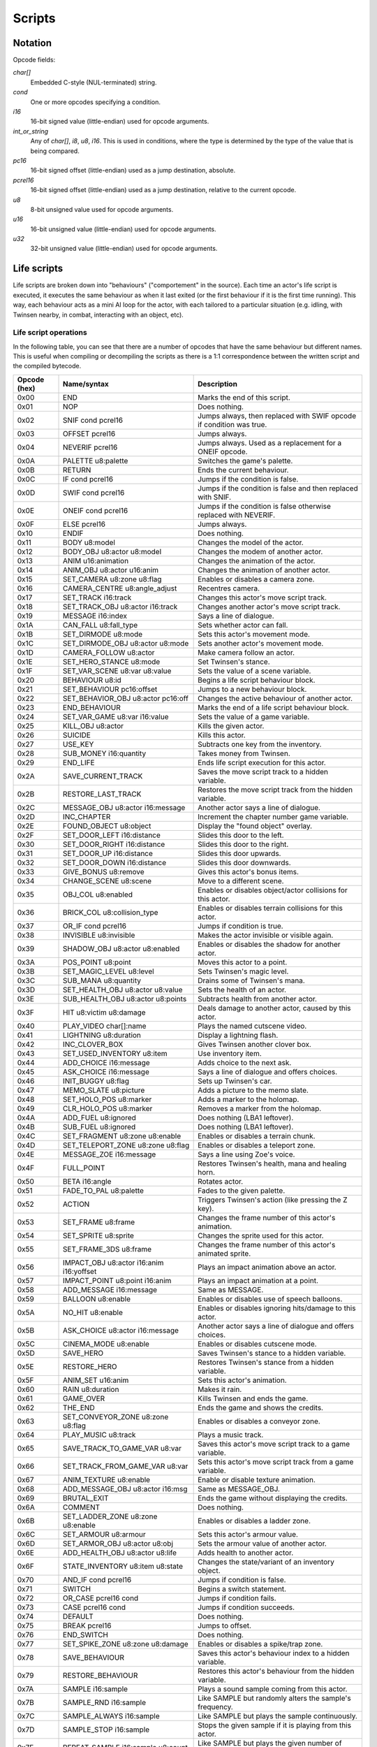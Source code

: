 Scripts
=======

Notation
--------

Opcode fields:

*char[]*
    Embedded C-style (NUL-terminated) string.

*cond*
    One or more opcodes specifying a condition.

*i16*
    16-bit signed value (little-endian) used for opcode arguments.

*int_or_string*
    Any of *char[]*, *i8*, *u8*, *i16*. This is used in conditions, where the type is determined by the type of the
    value that is being compared.

*pc16*
    16-bit signed offset (little-endian) used as a jump destination, absolute.

*pcrel16*
    16-bit signed offset (little-endian) used as a jump destination, relative to the current opcode.

*u8*
    8-bit unsigned value used for opcode arguments.

*u16*
    16-bit unsigned value (little-endian) used for opcode arguments.

*u32*
    32-bit unsigned value (little-endian) used for opcode arguments.

Life scripts
------------

Life scripts are broken down into "behaviours" ("comportement" in the source). Each time an actor's life script is
executed, it executes the same behaviour as when it last exited (or the first behaviour if it is the first time
running). This way, each behaviour acts as a mini AI loop for the actor, with each tailored to a particular situation
(e.g. idling, with Twinsen nearby, in combat, interacting with an object, etc).


Life script operations
~~~~~~~~~~~~~~~~~~~~~~

In the following table, you can see that there are a number of opcodes that have the same behaviour but different names.
This is useful when compiling or decompiling the scripts as there is a 1:1 correspondence between the written script and
the compiled bytecode.


============        ===========================================     ===========
Opcode (hex)        Name/syntax                                     Description
============        ===========================================     ===========
0x00                END                                             Marks the end of this script.
0x01                NOP                                             Does nothing.
0x02                SNIF cond pcrel16                               Jumps always, then replaced with SWIF opcode if condition was true.
0x03                OFFSET pcrel16                                  Jumps always.
0x04                NEVERIF pcrel16                                 Jumps always. Used as a replacement for a ONEIF opcode.
0x0A                PALETTE u8:palette                              Switches the game's palette.
0x0B                RETURN                                          Ends the current behaviour.
0x0C                IF cond pcrel16                                 Jumps if the condition is false.
0x0D                SWIF cond pcrel16                               Jumps if the condition is false and then replaced with SNIF.
0x0E                ONEIF cond pcrel16                              Jumps if the condition is false otherwise replaced with NEVERIF.
0x0F                ELSE pcrel16                                    Jumps always.
0x10                ENDIF                                           Does nothing.
0x11                BODY u8:model                                   Changes the model of the actor.
0x12                BODY_OBJ u8:actor u8:model                      Changes the modem of another actor.
0x13                ANIM u16:animation                              Changes the animation of the actor.
0x14                ANIM_OBJ u8:actor u16:anim                      Changes the animation of another actor.
0x15                SET_CAMERA u8:zone u8:flag                      Enables or disables a camera zone.
0x16                CAMERA_CENTRE u8:angle_adjust                   Recentres camera.
0x17                SET_TRACK i16:track                             Changes this actor's move script track.
0x18                SET_TRACK_OBJ u8:actor i16:track                Changes another actor's move script track.
0x19                MESSAGE i16:index                               Says a line of dialogue.
0x1A                CAN_FALL u8:fall_type                           Sets whether actor can fall.
0x1B                SET_DIRMODE u8:mode                             Sets this actor's movement mode.
0x1C                SET_DIRMODE_OBJ u8:actor u8:mode                Sets another actor's movement mode.
0x1D                CAMERA_FOLLOW u8:actor                          Make camera follow an actor.
0x1E                SET_HERO_STANCE u8:mode                         Set Twinsen's stance.
0x1F                SET_VAR_SCENE u8:var u8:value                   Sets the value of a scene variable.
0x20                BEHAVIOUR u8:id                                 Begins a life script behaviour block.
0x21                SET_BEHAVIOUR pc16:offset                       Jumps to a new behaviour block.
0x22                SET_BEHAVIOR_OBJ u8:actor pc16:off              Changes the active behaviour of another actor.
0x23                END_BEHAVIOUR                                   Marks the end of a life script behaviour block.
0x24                SET_VAR_GAME u8:var i16:value                   Sets the value of a game variable.
0x25                KILL_OBJ u8:actor                               Kills the given actor.
0x26                SUICIDE                                         Kills this actor.
0x27                USE_KEY                                         Subtracts one key from the inventory.
0x28                SUB_MONEY i16:quantity                          Takes money from Twinsen.
0x29                END_LIFE                                        Ends life script execution for this actor.
0x2A                SAVE_CURRENT_TRACK                              Saves the move script track to a hidden variable.
0x2B                RESTORE_LAST_TRACK                              Restores the move script track from the hidden variable.
0x2C                MESSAGE_OBJ u8:actor i16:message                Another actor says a line of dialogue.
0x2D                INC_CHAPTER                                     Increment the chapter number game variable.
0x2E                FOUND_OBJECT u8:object                          Display the "found object" overlay.
0x2F                SET_DOOR_LEFT i16:distance                      Slides this door to the left.
0x30                SET_DOOR_RIGHT i16:distance                     Slides this door to the right.
0x31                SET_DOOR_UP i16:distance                        Slides this door upwards.
0x32                SET_DOOR_DOWN i16:distance                      Slides this door downwards.
0x33                GIVE_BONUS u8:remove                            Gives this actor's bonus items.
0x34                CHANGE_SCENE u8:scene                           Move to a different scene.
0x35                OBJ_COL u8:enabled                              Enables or disables object/actor collisions for this actor.
0x36                BRICK_COL u8:collision_type                     Enables or disables terrain collisions for this actor.
0x37                OR_IF cond pcrel16                              Jumps if condition is true.
0x38                INVISIBLE u8:invisible                          Makes the actor invisible or visible again.
0x39                SHADOW_OBJ u8:actor u8:enabled                  Enables or disables the shadow for another actor.
0x3A                POS_POINT u8:point                              Moves this actor to a point.
0x3B                SET_MAGIC_LEVEL u8:level                        Sets Twinsen's magic level.
0x3C                SUB_MANA u8:quantity                            Drains some of Twinsen's mana.
0x3D                SET_HEALTH_OBJ u8:actor u8:value                Sets the health of an actor.
0x3E                SUB_HEALTH_OBJ u8:actor u8:points               Subtracts health from another actor.
0x3F                HIT u8:victim u8:damage                         Deals damage to another actor, caused by this actor.
0x40                PLAY_VIDEO char[]:name                          Plays the named cutscene video.
0x41                LIGHTNING u8:duration                           Display a lightning flash.
0x42                INC_CLOVER_BOX                                  Gives Twinsen another clover box.
0x43                SET_USED_INVENTORY u8:item                      Use inventory item.
0x44                ADD_CHOICE i16:message                          Adds choice to the next ask.
0x45                ASK_CHOICE i16:message                          Says a line of dialogue and offers choices.
0x46                INIT_BUGGY u8:flag                              Sets up Twinsen's car.
0x47                MEMO_SLATE u8:picture                           Adds a picture to the memo slate.
0x48                SET_HOLO_POS u8:marker                          Adds a marker to the holomap.
0x49                CLR_HOLO_POS u8:marker                          Removes a marker from the holomap.
0x4A                ADD_FUEL u8:ignored                             Does nothing (LBA1 leftover).
0x4B                SUB_FUEL u8:ignored                             Does nothing (LBA1 leftover).
0x4C                SET_FRAGMENT u8:zone u8:enable                  Enables or disables a terrain chunk.
0x4D                SET_TELEPORT_ZONE u8:zone u8:flag               Enables or disables a teleport zone.
0x4E                MESSAGE_ZOE i16:message                         Says a line using Zoe's voice.
0x4F                FULL_POINT                                      Restores Twinsen's health, mana and healing horn.
0x50                BETA i16:angle                                  Rotates actor.
0x51                FADE_TO_PAL u8:palette                          Fades to the given palette.
0x52                ACTION                                          Triggers Twinsen's action (like pressing the Z key).
0x53                SET_FRAME u8:frame                              Changes the frame number of this actor's animation.
0x54                SET_SPRITE u8:sprite                            Changes the sprite used for this actor.
0x55                SET_FRAME_3DS u8:frame                          Changes the frame number of this actor's animated sprite.
0x56                IMPACT_OBJ u8:actor i16:anim i16:yoffset        Plays an impact animation above an actor.
0x57                IMPACT_POINT u8:point i16:anim                  Plays an impact animation at a point.
0x58                ADD_MESSAGE i16:message                         Same as MESSAGE.
0x59                BALLOON u8:enable                               Enables or disables use of speech balloons.
0x5A                NO_HIT u8:enable                                Enables or disables ignoring hits/damage to this actor.
0x5B                ASK_CHOICE u8:actor i16:message                 Another actor says a line of dialogue and offers choices.
0x5C                CINEMA_MODE u8:enable                           Enables or disables cutscene mode.
0x5D                SAVE_HERO                                       Saves Twinsen's stance to a hidden variable.
0x5E                RESTORE_HERO                                    Restores Twinsen's stance from a hidden variable.
0x5F                ANIM_SET u16:anim                               Sets this actor's animation.
0x60                RAIN u8:duration                                Makes it rain.
0x61                GAME_OVER                                       Kills Twinsen and ends the game.
0x62                THE_END                                         Ends the game and shows the credits.
0x63                SET_CONVEYOR_ZONE u8:zone u8:flag               Enables or disables a conveyor zone.
0x64                PLAY_MUSIC u8:track                             Plays a music track.
0x65                SAVE_TRACK_TO_GAME_VAR u8:var                   Saves this actor's move script track to a game variable.
0x66                SET_TRACK_FROM_GAME_VAR u8:var                  Sets this actor's move script track from a game variable.
0x67                ANIM_TEXTURE u8:enable                          Enable or disable texture animation.
0x68                ADD_MESSAGE_OBJ u8:actor i16:msg                Same as MESSAGE_OBJ.
0x69                BRUTAL_EXIT                                     Ends the game without displaying the credits.
0x6A                COMMENT                                         Does nothing.
0x6B                SET_LADDER_ZONE u8:zone u8:enable               Enables or disables a ladder zone.
0x6C                SET_ARMOUR u8:armour                            Sets this actor's armour value.
0x6D                SET_ARMOR_OBJ u8:actor u8:obj                   Sets the armour value of another actor.
0x6E                ADD_HEALTH_OBJ u8:actor u8:life                 Adds health to another actor.
0x6F                STATE_INVENTORY u8:item u8:state                Changes the state/variant of an inventory object.
0x70                AND_IF cond pcrel16                             Jumps if condition is false.
0x71                SWITCH                                          Begins a switch statement.
0x72                OR_CASE pcrel16 cond                            Jumps if condition fails.
0x73                CASE pcrel16 cond                               Jumps if condition succeeds.
0x74                DEFAULT                                         Does nothing.
0x75                BREAK pcrel16                                   Jumps to offset.
0x76                END_SWITCH                                      Does nothing.
0x77                SET_SPIKE_ZONE u8:zone u8:damage                Enables or disables a spike/trap zone.
0x78                SAVE_BEHAVIOUR                                  Saves this actor's behaviour index to a hidden variable.
0x79                RESTORE_BEHAVIOUR                               Restores this actor's behaviour from the hidden variable.
0x7A                SAMPLE i16:sample                               Plays a sound sample coming from this actor.
0x7B                SAMPLE_RND i16:sample                           Like SAMPLE but randomly alters the sample's frequency.
0x7C                SAMPLE_ALWAYS i16:sample                        Like SAMPLE but plays the sample continuously.
0x7D                SAMPLE_STOP i16:sample                          Stops the given sample if it is playing from this actor.
0x7E                REPEAT_SAMPLE i16:sample u8:count               Like SAMPLE but plays the given number of repeats.
0x7F                BACKGROUND u8:flag                              Sets or clears the "background" (don't redraw) flag for this actor.
0x80                ADD_VAR_GAME u8:var i16:value                   Adds a value to a game variable.
0x81                SUB_VAR_GAME u8:var i16:value                   Subtracts a value from a game variable.
0x82                ADD_VAR_SCENE u8:var u8:value                   Adds a value to a scene variable.
0x83                SUB_VAR_SCENE u8:var u8:value                   Subtracts a value from a scene variable.
0x84                NOP                                             Does nothing.
0x85                SET_RAIL_ZONE u8:zone u8:enable                 Enables or disables a rail zone.
0x86                INVERSE_BETA                                    Rotates the actor to face the opposite direction.
0x87                NO_BODY                                         Hides the model for this actor.
0x88                ADD_MONEY i16:quantity                          Gives money to Twinsen.
0x89                SAVE_CURRENT_TRACK_OBJ u8:actor                 Saves the move script track of another actor to a hidden variable.
0x8A                RESTORE_LAST_TRACK_OBJ u8:actor                 Restores the move script track of another actor from the hidden variable.
0x8B                SAVE_BEHAVIOUR_OBJ u8:actor                     Saves the life script behaviour of another actor to a hidden variable.
0x8C                RESTORE_BEHAVIOUR_OBJ u8:actor                  Restores the life script behaviour of another actor from the hidden variable.
0x8D                SPY                                             Does nothing.
0x8E                DEBUG                                           Does nothing.
0x8F                DEBUG_OBJ                                       Does nothing.
0x90                POPCORN                                         Does nothing.
0x91                FLOW_POINT u8:point u8:flow                     Displays a particle animation at a point.
0x92                FLOW_OBJ u8:actor u8:flow                       Displays a particle animation on an actor.
0x93                SET_ANIM_DIAL u16:anim                          Sets the animation to use when talking.
0x94                PCX u8:image                                    Displays a still image.
0x95                END_MESSAGE                                     Does nothing.
0x96                END_MESSAGE_OBJ u8:ignored                      Does nothing.
0x97                PARM_SAMPLE i16:freq u8:vol i16:fbase           Configures audio sample parameters.
0x98                NEW_SAMPLE i16:sample i16:f u8:v i16:fb         Plays an audio sample on this actor with custom parameters.
0x99                POS_OBJ_AROUND u8:move_actor u8:dest            Positions an actor on or near another actor.
0x9A                PCX_MESS_OBJ u8:img u8:fx u8:act i16:msg        Show a message on a still image background.
============        ===========================================     ===========

Fall types (undocumented values are invalid):

0. actor cannot fall
1. actor can fall
2. actor can fall; stops any fall in progress

Movement modes (undocumented values are invalid):

0. no movement
1. controlled by player
2. follow actor (opcode has extra param: uint8: actor to follow)
3. invalid
4. invalid
5. invalid
6. same XZ position as other actor
7. MecaPenguin movement
8. rail cart movement
9. circle a point (opcode has extra param: uint8: point index)
10. circle a point while facing it (opcode has extra param: uint8: point index)
11. same XZ position and angle as other actor
12. car movement
13. car movement under player control

Hero stances (undocumented values are invalid):

0. normal
1. athletic
2. aggressive
3. discreet
4. protopack
5. walking with Zoe
6. healing horn
7. spacesuit normal (interior)
8. jetpack
9. spacesuit athletic (interior)
10. spacesuit normal (exterior)
11. spacesuit athletic (exterior)
12. car
13. skeleton

Collision types (undocumented values are invalid):

0. can move through terrain bricks
1. blocked by terrain bricks
2. blocked by terrain bricks but can crawl through narrow passages

Buggy init types (undocumented values are invalid):

0. no init
1. init if needed
2. force init

Effects for PCX_MESS_OBJ (undocumented values are invalid):

0. no effect
1. venetian blinds effect

Life script conditions
~~~~~~~~~~~~~~~~~~~~~~

============        =======================================         ===========
Opcode (hex)        Name/syntax                                     Description
============        =======================================         ===========
0x00                COL -> i8                                       Actor this actor collided with (or -1 if none).
0x01                COL_OBJ u8:actor -> i8                          Actor another actor collided with (or -1 if none).
0x02                DISTANCE u8:actor -> i16                        2D distance to another actor.
0x03                ZONE -> i8                                      Index of sceneric zone this actor is within (or -1 if none).
0x04                ZONE_OBJ u8:actor -> i8                         Index of sceneric zone another actor is within (or -1 if none).
0x05                BODY -> i8                                      Model used for this actor.
0x06                BODY_OBJ u8:actor -> i8                         Model used by another actor.
0x07                ANIM -> i16                                     Animation used by this actor.
0x08                ANIM_OBJ u8:actor -> i16                        Animation used by another actor.
0x09                TRACK -> u8                                     Life script track active on this actor.
0x0A                TRACK_OBJ u8:actor -> u8                        Life script track active on another actor.
0x0B                VAR_SCENE u8:var -> u8                          Value of a scene variable.
0x0C                CONE_VIEW u8:actor -> i16                       Distance to another actor, if they are within a 90-degree view cone.
0x0D                HIT_BY -> i8                                    Actor that last hit this actor.
0x0E                ACTION -> i8                                    Action key was pressed.
0x0F                VAR_GAME u8:var -> i16                          Value of a game variable.
0x10                LIFE_POINT -> i16                               Health of this actor.
0x11                LIFE_POINT_OBJ u8:actor -> i16                  Health of another actor.
0x12                KEYS -> i8                                      Number of keys.
0x13                MONEY -> i16                                    Money.
0x14                HERO_STANCE -> i8                               Twinsen's stance.
0x15                CHAPTER -> i8                                   Game chapter.
0x16                DISTANCE_3D u8:actor -> i16                     3D distance to another actor.
0x17                MAGIC_LEVEL -> i8                               Magic level.
0x18                MANA -> i8                                      Twinsen's mana points.
0x19                ITEM_USED u8:item -> i8                         Item being used.
0x1A                CHOICE -> i16                                   Choice made in last dialogue.
0x1B                FUEL -> i16                                     Returns junk value; do not used (lba1 leftover).
0x1C                CARRY_BY -> i8                                  Actor carrying this actor.
0x1D                CDROM -> i8                                     Whether this is the CDROM build or floppy build.
0x1E                LADDER u8:zone -> i8                            Whether a ladder zone is enabled.
0x1F                RND u8:max -> u8                                Random number.
0x20                RAIL u8:zone -> i8                              Whether a rail zone is enabled.
0x21                BETA -> i16                                     Current angle of this actor.
0x22                BETA_OBJ u8:actor -> i16                        Current angle of another actor.
0x23                CARRY_OBJ_BY u8:actor -> i8                     Actor carrying another actor.
0x24                ANGLE u8:actor -> i16                           Angle from this actor to another actor.
0x25                DISTANCE_MESSAGE u8:actor -> i16                Distance from another actor, if within an angle suitable for conversation.
0x26                HIT_OBJ_BY u8:actor -> i8                       Actor that last hit another actor.
0x27                REAL_ANGLE u8:actor -> i16                      Angle from this actor to another, clamped.
0x28                DEMO -> i8                                      Whether this is the demo build.
0x29                COL_BRICK -> i8                                 Whether this actor collides with scenery.
0x2A                COL_BRICK_OBJ u8:actor -> i8                    Whether another actor collides with scenery.
0x2B                PROCESSOR -> i8                                 Whether running on an old processor.
0x2C                OBJECT_DISPLAYED u8:actor -> i8                 Whether this actor was drawn to the screen.
0x2D                ANGLE_OBJ u8:actor -> i16                       Angle from another actor to this actor.
============        =======================================         ===========

============        =======================================         ===========
Opcode (hex)        Name/syntax                                     Description
============        =======================================         ===========
0x00                EQUAL int_or_string                             Whether the value is equal to the constant.
0x01                GREATER int_or_string                           Whether the value is greater than the constant. Not valid for strings.
0x02                LESS int_or_string                              Whether the value is less than the constant. Not valid for strings.
0x03                GREATER_OR_EQUAL int_or_string                  Whether the value is not less than the constant. Not valid for strings.
0x04                LESS_OR_EQUAL int_or_string                     Whether the value is not greater than the constant. Not valid for strings.
0x05                NOT_EQUAL int_or_string                         Whether the value is not equal to the constant.
============        =======================================         ===========


Move scripts
------------

============        =======================================         ===========
Opcode (hex)        Name/syntax                                     Description
============        =======================================         ===========
0x00                END                                             Ends this move script.
0x01                NOP                                             Does nothing.
0x02                BODY u8:model                                   Sets this actor's model.
0x03                ANIM u16:anim                                   Sets this actor's current animation.
0x04                GOTO_POINT u8:point                             Actor rotates to face the given point and waits until its animation takes it there.
0x05                WAIT_ANIM                                       Waits for the current animation to end.
0x06                LOOP u8:init u8:remaining pcrel16               Decrements remaining, jumps if non-zero, sets remaining to init if zero.
0x07                ANGLE i16:angle                                 Actor rotates to the given angle and waits until the rotation completes.
0x08                POS_POINT u8:point                              Instantly teleports the actor to a point.
0x09                MOVE_TRACK u8:id                                Begins a track block within this move script.
0x0A                GOTO pcrel16                                    Jumps to another part of the move script.
0x0B                STOP                                            Stops executing this move script.
0x0C                GOTO_POINT_BACKWARDS u8:point                   Actor rotates to face away from the given point and waits until its animation takes it there.
0x0D                WAIT_NUM_ANIM u8:count u8:zero                  Waits for the actor's animation to have played a number of times.
0x0E                SAMPLE i16:sample                               Plays a sound sample.
0x0F                GOTO_POINT_3D u8:point                          Actor moves to the given point, if it's a 3D sprite.
0x10                SPEED i16:speed                                 Sets the rotation speed of the actor.
0x11                BACKGROUND u8:enabled                           Enables or disables the "background" flag for this actor.
0x12                WAIT_NUM_SECOND u8:count u32:zero               Wait for the number of seconds.
0x13                NO_BODY                                         Sets this actor to have no model.
0x14                BETA i16:angle                                  Rotates this actor instantly.
0x15                OPEN_LEFT i16:distance                          Door slides to the left.
0x16                OPEN_RIGHT i16:distance                         Door slides to the right.
0x17                OPEN_UP i16:distance                            Door slides upwards.
0x18                OPEN_DOWN i16:distance                          Door slides downwards.
0x19                CLOSE                                           Restore door's original position.
0x1A                WAIT_DOOR                                       Wait until door finishes moving.
0x1B                SAMPLE_RND i16:sample                           Plays a sound sample with a random frequency adjustment.
0x1C                SAMPLE_ALWAYS i16:sample                        Plays a sound sample forever.
0x1D                SAMPLE_STOP i16:sample                          Stops a particular sound sample.
0x1E                PLAY_VIDEO char[]:name                          Plays a cutscene video.
0x1F                REPEAT_SAMPLE i16:count                         Sets the number of repeats for SIMPLE_SAMPLE.
0x20                SIMPLE_SAMPLE i16:sample                        Plays a sample according to REPEAT_SAMPLE and resets the repeat count to 1.
0x21                FACE_HERO i16:negative_one                      Actor rotates to face Twinsen and waits until the rotation completes.
0x22                ANGLE_RND i16:angle i16:negative_one            Actor rotates to a random angle and waits until the rotation completes.
0x23                COMMENT                                         Does nothing.
0x24                WAIT_NUM_DECISECONDS u8:count u32:zero          Waits for a number of deciseconds (tenths of a second).
0x25                DO                                              Does nothing.
0x26                SPRITE i16:sprite                               Sets this actor's sprite.
0x27                WAIT_NUM_SECOND_RND u8:max u32:zero             Waits for a random number of seconds, up to a maximum.
0x28                AFF_TIMER                                       Does nothing.
0x29                SET_FRAME u8:frame                              Sets the actor's animation frame.
0x2A                SET_FRAME_3DS u8:frame                          Sets the actor's 3D sprite animation frame.
0x2B                SET_START_3DS u8:frame                          Sets the start frame of the actor's 3D sprite animation.
0x2C                SET_END_3DS u8:frame                            Sets the end frame of the actor's 3D sprite animation.
0x2D                START_ANIM_3DS u8:fps                           Starts the actor's 3D sprite animation.
0x2E                STOP_ANIM_3DS                                   Stops the actor's 3D sprite animation.
0x2F                WAIT_ANIM_3DS                                   Waits until the actor's 3D sprite animation ends or is stopped.
0x30                WAIT_FRAME_3DS u8:frame                         Waits until the actor's 3D sprite animation reaches the given frame.
0x31                WAIT_NUM_DECISECONDS_RND u8:max u32:0           Waits for a random number of deciseconds, up to a maximum.
0x32                INTERVAL int16:interval                         Sets the interval between sample repeats.
0x33                FREQUENCY i16:frequency                         Sets the frequency for sample playback.
0x34                VOLUME u8:volume                                Sets the volume for sample playback.
============        =======================================         ===========
